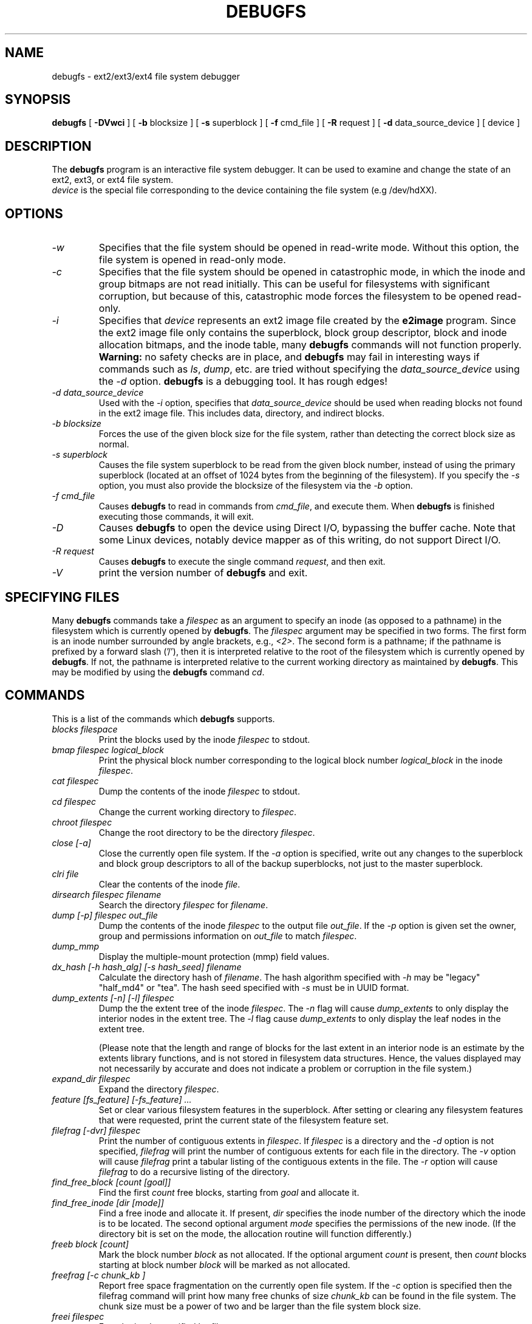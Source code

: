 .\" -*- nroff -*-
.\" Copyright 1993, 1994, 1995 by Theodore Ts'o.  All Rights Reserved.
.\" This file may be copied under the terms of the GNU Public License.
.\" 
.TH DEBUGFS 8 "February 2012" "E2fsprogs version 1.42.1"
.SH NAME
debugfs \- ext2/ext3/ext4 file system debugger
.SH SYNOPSIS
.B debugfs
[
.B \-DVwci
]
[
.B \-b
blocksize
]
[
.B \-s
superblock
]
[
.B \-f 
cmd_file
]
[
.B \-R
request
]
[
.B \-d
data_source_device
]
[
device
]
.SH DESCRIPTION
The 
.B debugfs 
program is an interactive file system debugger. It can be used to
examine and change the state of an ext2, ext3, or ext4 file system.
.br
.I device
is the special file corresponding to the device containing the
file system (e.g /dev/hdXX).
.SH OPTIONS
.TP
.I \-w
Specifies that the file system should be opened in read-write mode.
Without this option, the file system is opened in read-only mode.
.TP
.I \-c
Specifies that the file system should be opened in catastrophic mode, in
which the inode and group bitmaps are not read initially.  This can be
useful for filesystems with significant corruption, but because of this,
catastrophic mode forces the filesystem to be opened read-only.
.TP
.I \-i
Specifies that 
.I device
represents an ext2 image file created by the
.B e2image
program.  Since the ext2 image file only contains the superblock, block
group descriptor, block and inode allocation bitmaps, and 
the inode table, many
.B debugfs
commands will not function properly.  
.B Warning:
no safety checks are in place, and 
.B debugfs 
may fail in interesting ways if commands such as
.IR ls ", " dump ", " 
etc. are tried without specifying the 
.I data_source_device
using the 
.I \-d
option.
.B debugfs 
is a debugging tool.  It has rough edges!
.TP
.I -d data_source_device
Used with the 
.I \-i
option, specifies that
.I data_source_device
should be used when reading blocks not found in the ext2 image file.
This includes data, directory, and indirect blocks.
.TP
.I -b blocksize
Forces the use of the given block size for the file system, rather than
detecting the correct block size as normal.
.TP
.I -s superblock
Causes the file system superblock to be read from the given block
number, instead of using the primary superblock (located at an offset of
1024 bytes from the beginning of the filesystem).  If you specify the
.I -s
option, you must also provide the blocksize of the filesystem via the
.I -b
option.
.TP
.I -f cmd_file
Causes 
.B debugfs
to read in commands from 
.IR cmd_file , 
and execute them.  When 
.B debugfs
is finished executing those commands, it will exit.
.TP
.I -D
Causes
.B debugfs
to open the device using Direct I/O, bypassing the buffer cache.  Note
that some Linux devices, notably device mapper as of this writing, do
not support Direct I/O.
.TP
.I -R request
Causes 
.B debugfs
to execute the single command 
.IR request ,
and then exit.
.TP
.I -V
print the version number of 
.B debugfs
and exit.
.SH SPECIFYING FILES
Many
.B debugfs
commands take a
.I filespec
as an argument to specify an inode (as opposed to a pathname) 
in the filesystem which is currently opened by 
.BR debugfs . 
The
.I filespec
argument may be specified in two forms.  The first form is an inode 
number surrounded by angle brackets, e.g., 
.IR <2> .
The second form is a pathname; if the pathname is prefixed by a forward slash
('/'), then it is interpreted relative to the root of the filesystem 
which is currently opened by 
.BR debugfs .
If not, the pathname is 
interpreted relative to the current working directory as maintained by 
.BR debugfs .  
This may be modified by using the 
.B debugfs
command
.IR cd .
.\" 
.\"
.\"
.SH COMMANDS
This is a list of the commands which 
.B debugfs
supports.
.TP
.I blocks filespace
Print the blocks used by the inode
.I filespec
to stdout.
.TP
.I bmap filespec logical_block
Print the physical block number corresponding to the logical block number
.I logical_block
in the inode
.IR filespec .
.TP
.I cat filespec
Dump the contents of the inode 
.I filespec
to stdout.
.TP
.I cd filespec
Change the current working directory to 
.IR filespec .
.TP
.I chroot filespec
Change the root directory to be the directory 
.IR filespec .
.TP
.I close [-a]
Close the currently open file system.  If the 
.I -a
option is specified, write out any changes to the superblock and block
group descriptors to all of the backup superblocks, not just to the
master superblock.
.TP
.I clri file
Clear the contents of the inode 
.IR file .
.TP
.I dirsearch filespec filename
Search the directory
.I filespec
for
.IR filename .
.TP
.I dump [-p] filespec out_file
Dump the contents of the inode 
.I filespec
to the output file 
.IR out_file .  
If the 
.I -p 
option is given set the owner, group and permissions information on 
.I out_file 
to match 
.IR filespec .
.TP
.I dump_mmp
Display the multiple-mount protection (mmp) field values.
.TP
.I dx_hash [-h hash_alg] [-s hash_seed] filename
Calculate the directory hash of
.IR filename .
The hash algorithm specified with
.I -h
may be "legacy" "half_md4" or "tea".
The hash seed specified with
.I -s
must be in UUID format.
.TP
.I dump_extents [-n] [-l] filespec
Dump the the extent tree of the inode
.IR filespec .
The 
.I -n
flag will cause
.I dump_extents
to only display the interior nodes in the extent tree.   The
.I  -l
flag cause
.I dump_extents
to only display the leaf nodes in the extent tree.
.IP
(Please note that the length and range of blocks for the last extent in
an interior node is an estimate by the extents library functions, and is
not stored in filesystem data structures.   Hence, the values displayed
may not necessarily by accurate and does not indicate a problem or 
corruption in the file system.)
.TP
.I expand_dir filespec
Expand the directory
.IR filespec .
.TP
.I feature [fs_feature] [-fs_feature] ...
Set or clear various filesystem features in the superblock.  After setting
or clearing any filesystem features that were requested, print the current
state of the filesystem feature set.
.TP
.I filefrag [-dvr] filespec
Print the number of contiguous extents in
.IR filespec .
If
.I filespec
is a directory and the
.I -d
option is not specified,
.I filefrag
will print the number of contiguous extents for each file in
the directory.  The
.I -v
option will cause
.I filefrag
print a tabular listing of the contiguous extents in the
file.  The
.I -r
option will cause
.I filefrag
to do a recursive listing of the directory.
.TP
.I find_free_block [count [goal]]
Find the first 
.I count
free blocks, starting from
.I goal
and allocate it.
.TP
.I find_free_inode [dir [mode]]
Find a free inode and allocate it.  If present, 
.I dir
specifies the inode number of the directory 
which the inode is to be located.  The second 
optional argument
.I mode
specifies the permissions of the new inode.  (If the directory bit is set
on the mode, the allocation routine will function differently.)
.TP
.I freeb block [count]
Mark the block number
.I block
as not allocated.
If the optional argument 
.I count 
is present, then 
.I count
blocks starting at block number
.I block
will be marked as not allocated.
.TP
.I freefrag [-c chunk_kb ]
Report free space fragmentation on the currently open file system.
If the
.I \-c
option is specified then the filefrag command will print how many free
chunks of size
.I chunk_kb
can be found in the file system.  The chunk size must be a power of two
and be larger than the file system block size.
.TP
.I freei filespec
Free the inode specified by 
.IR filespec .
.TP
.I help
Print a list of commands understood by 
.BR debugfs .
.TP
.I htree_dump filespec
Dump the hash-indexed directory
.IR filespec ,
showing its tree structure.
.TP
.I icheck block ...
Print a listing of the inodes which use the one or more blocks specified
on the command line.
.TP
.I imap filespec
Print the location of the inode data structure (in the inode table) 
of the inode
.IR filespec .
.TP
.I init_filesys device blocksize
Create an ext2 file system on
.I device
with device size
.IR blocksize .
Note that this does not fully initialize all of the data structures; 
to do this, use the 
.BR mke2fs (8)
program.  This is just a call to the low-level library, which sets up
the superblock and block descriptors.
.TP
.I kill_file filespec
Deallocate the inode 
.I filespec
and its blocks.  Note that this does not remove any directory
entries (if any) to this inode.  See the 
.BR rm (1)
command if you wish to unlink a file.
.TP
.I lcd directory
Change the current working directory of the
.B debugfs
process to
.I directory
on the native filesystem.
.TP
.I ln filespec dest_file
Create a link named 
.I dest_file
which is a link to 
.IR filespec .
Note this does not adjust the inode reference counts.
.TP
.I logdump [-acs] [-b<block>] [-i<filespec>] [-f<journal_file>] [output_file]
Dump the contents of the ext3 journal.  By default, the journal inode as
specified in the superblock.  However, this can be overridden with the 
.I \-i
option, which uses an inode specifier to specify the journal to be
used.  A file containing journal data can be specified using the
.I \-f
option.   Finally, the 
.I \-s
option utilizes the backup information in the superblock to locate the
journal.
.IP
The 
.I \-a
option causes the 
.I logdump
program to print the contents of all of the descriptor blocks.
The 
.I \-b
option causes 
.I logdump
to print all journal records that are refer to the specified block. 
The 
.I \-c
option will print out the contents of all of the data blocks selected by
the 
.I \-a
and 
.I \-b
options.
.TP
.I ls [-l] [-d] [-p] filespec
Print a listing of the files in the directory
.IR filespec .
The 
.I \-l
flag will list files using a more verbose format.
The
.I \-d
flag will list deleted entries in the directory.
The 
.I \-p
flag will list the files in a format which is more easily parsable by
scripts, as well as making it more clear when there are spaces or other
non-printing characters at the end of filenames.
.TP
.I modify_inode filespec
Modify the contents of the inode structure in the inode
.IR filespec .
.TP
.I mkdir filespec
Make a directory.
.TP
.I mknod filespec [p|[[c|b] major minor]]
Create a special device file (a named pipe, character or block device).
If a character or block device is to be made, the 
.I major
and
.I minor
device numbers must be specified.
.TP
.I ncheck [-c] inode_num ...
Take the requested list of inode numbers, and print a listing of pathnames
to those inodes.  The
.I -c
flag will enable checking the file type information in the directory
entry to make sure it matches the inode's type.
.TP
.I open [-w] [-e] [-f] [-i] [-c] [-D] [-b blocksize] [-s superblock] device
Open a filesystem for editing.  The 
.I -f 
flag forces the filesystem to be opened even if there are some unknown 
or incompatible filesystem features which would normally 
prevent the filesystem from being opened.  The
.I -e
flag causes the filesystem to be opened in exclusive mode.  The
.IR -b ", " -c ", " -i ", " -s ", " -w ", and " -D
options behave the same as the command-line options to 
.BR debugfs .
.TP
.I punch filespec start_blk [end_blk]
Delete the blocks in the inode ranging from
.I start_blk
to
.IR end_blk .
If
.I end_blk
is omitted then this command will function as a truncate command; that
is, all of the blocks starting at
.I start_blk
through to the end of the file will be deallocated.
.TP
.I pwd
Print the current working directory.
.TP
.I quit
Quit
.B debugfs
.TP
.I rdump directory destination
Recursively dump
.I directory
and all its contents (including regular files, symbolic links, and other
directories) into the named
.I destination
which should be an existing directory on the native filesystem.
.TP
.I rm pathname
Unlink 
.IR pathname .
If this causes the inode pointed to by 
.I pathname
to have no other references, deallocate the file.  This command functions
as the unlink() system call.
.I 
.TP
.I rmdir filespec
Remove the directory
.IR filespec .
.TP
.I setb block [count]
Mark the block number
.I block
as allocated.
If the optional argument 
.I count 
is present, then 
.I count
blocks starting at block number
.I block
will be marked as allocated.
.TP
.I set_block_group bgnum field value
Modify the block group descriptor specified by
.I bgnum
so that the block group descriptor field
.I field
has value
.I value.
.TP
.I seti filespec
Mark inode 
.I filespec
as in use in the inode bitmap.
.TP
.I set_inode_field filespec field value
Modify the inode specified by 
.I filespec
so that the inode field
.I field
has value 
.I value.
The list of valid inode fields which can be set via this command 
can be displayed by using the command:
.B set_inode_field -l
.TP
.I set_mmp_value field value
Modify the multiple-mount protection (mmp) data so that the
mmp field
.I field
has value
.I value.
The list of valid mmp fields which can be set via this command
can be displayed by using the command:
.B set_mmp_value -l
.TP
.I set_super_value field value
Set the superblock field
.I field
to 
.I value.
The list of valid superblock fields which can be set via this command 
can be displayed by using the command:
.B set_super_value -l
.TP
.I show_super_stats [-h]
List the contents of the super block and the block group descriptors.  If the
.I -h
flag is given, only print out the superblock contents.
.TP
.I stat filespec
Display the contents of the inode structure of the inode
.IR filespec .
.TP
.I testb block [count]
Test if the block number
.I block
is marked as allocated in the block bitmap.
If the optional argument 
.I count 
is present, then 
.I count
blocks starting at block number
.I block
will be tested.
.TP
.I testi filespec
Test if the inode 
.I filespec
is marked as allocated in the inode bitmap.
.TP
.I undel <inode num> [pathname]
Undelete the specified inode number (which must be surrounded by angle
brackets) so that it and its blocks are marked in use, and optionally
link the recovered inode to the specified pathname.  The 
.B e2fsck
command should always be run after using the 
.B undel
command to recover deleted files.
.IP
Note that if you are recovering a large number of deleted files, linking
the inode to a directory may require the directory to be expanded, which
could allocate a block that had been used by one of the
yet-to-be-undeleted files.  So it is safer to undelete all of the 
inodes without specifying a destination pathname, and then in a separate
pass, use the debugfs
.B link
command to link the inode to the destination pathname, or use 
.B e2fsck
to check the filesystem and link all of the recovered inodes to the
lost+found directory.
.TP
.I unlink pathname
Remove the link specified by 
.I pathname 
to an inode.  Note this does not adjust the inode reference counts.
.TP
.I write source_file out_file
Create a file in the filesystem named
.IR out_file ,
and copy the contents of
.I source_file
into the destination file.
.SH ENVIRONMENT VARIABLES
.TP
.B DEBUGFS_PAGER, PAGER
The
.B debugfs
program always pipes the output of the some commands through a
pager program.  These commands include: 
.IR show_super_stats ,
.IR list_directory ,
.IR show_inode_info ,
.IR list_deleted_inodes ,
and
.IR htree_dump .
The specific pager can explicitly specified by the
.B DEBUGFS_PAGER
environment variable, and if it is not set, by the
.B PAGER
environment variable.  
.IP
Note that since a pager is always used, the 
.BR less (1)
pager is not particularly appropriate, since it clears the screen before
displaying the output of the command and clears the output the screen
when the pager is exited.  Many users prefer to use the 
.BR less (1)
pager for most purposes, which is why the 
.B DEBUGFS_PAGER 
environment variable is available to override the more general
.B PAGER
environment variable.
.SH AUTHOR
.B debugfs
was written by Theodore Ts'o <tytso@mit.edu>.
.SH SEE ALSO
.BR dumpe2fs (8),
.BR tune2fs (8),
.BR e2fsck (8),
.BR mke2fs (8)
